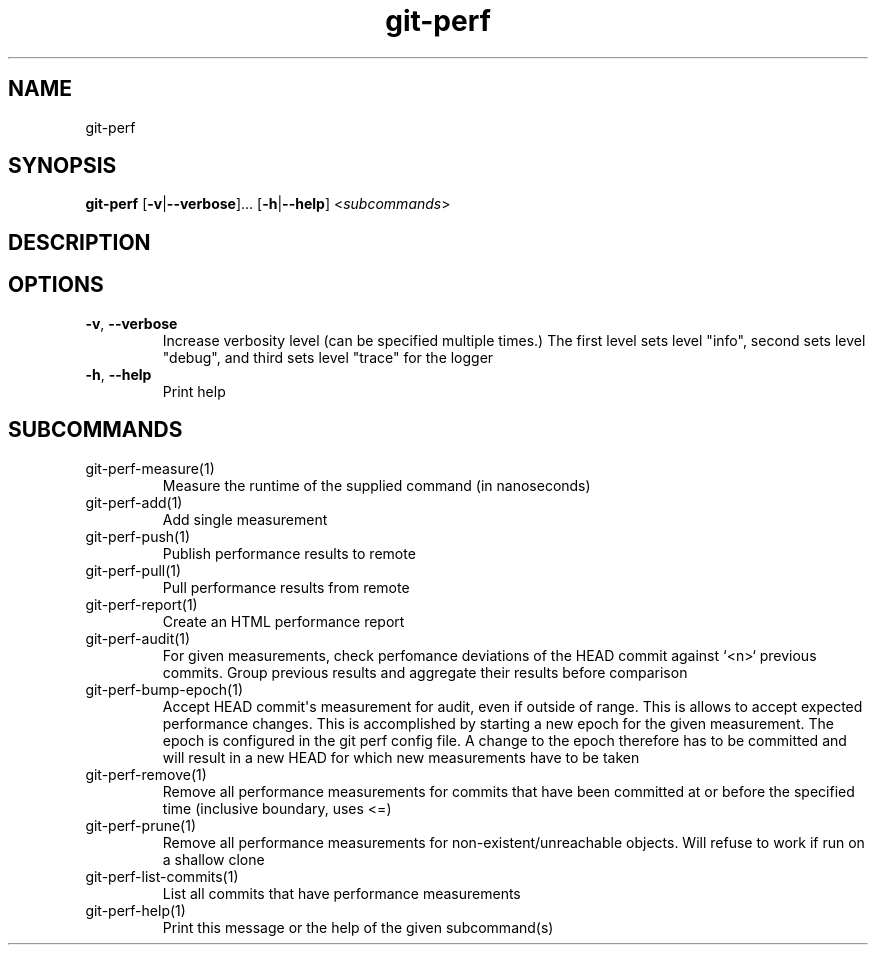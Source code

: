 .ie \n(.g .ds Aq \(aq
.el .ds Aq '
.TH git-perf 1  "git-perf " 
.SH NAME
git\-perf
.SH SYNOPSIS
\fBgit\-perf\fR [\fB\-v\fR|\fB\-\-verbose\fR]... [\fB\-h\fR|\fB\-\-help\fR] <\fIsubcommands\fR>
.SH DESCRIPTION
.SH OPTIONS
.TP
\fB\-v\fR, \fB\-\-verbose\fR
Increase verbosity level (can be specified multiple times.) The first level sets level "info", second sets level "debug", and third sets level "trace" for the logger
.TP
\fB\-h\fR, \fB\-\-help\fR
Print help
.SH SUBCOMMANDS
.TP
git\-perf\-measure(1)
Measure the runtime of the supplied command (in nanoseconds)
.TP
git\-perf\-add(1)
Add single measurement
.TP
git\-perf\-push(1)
Publish performance results to remote
.TP
git\-perf\-pull(1)
Pull performance results from remote
.TP
git\-perf\-report(1)
Create an HTML performance report
.TP
git\-perf\-audit(1)
For given measurements, check perfomance deviations of the HEAD commit against `<n>` previous commits. Group previous results and aggregate their results before comparison
.TP
git\-perf\-bump\-epoch(1)
Accept HEAD commit\*(Aqs measurement for audit, even if outside of range. This is allows to accept expected performance changes. This is accomplished by starting a new epoch for the given measurement. The epoch is configured in the git perf config file. A change to the epoch therefore has to be committed and will result in a new HEAD for which new measurements have to be taken
.TP
git\-perf\-remove(1)
Remove all performance measurements for commits that have been committed at or before the specified time (inclusive boundary, uses <=)
.TP
git\-perf\-prune(1)
Remove all performance measurements for non\-existent/unreachable objects. Will refuse to work if run on a shallow clone
.TP
git\-perf\-list\-commits(1)
List all commits that have performance measurements
.TP
git\-perf\-help(1)
Print this message or the help of the given subcommand(s)
